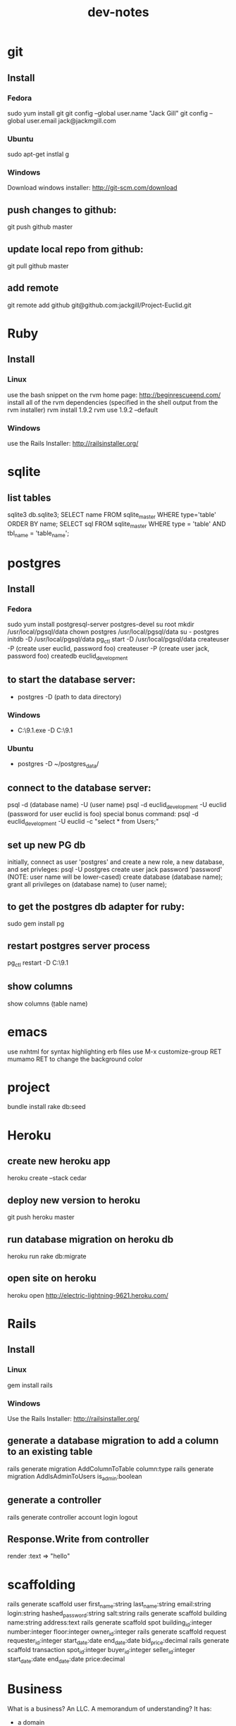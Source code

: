 #+TITLE: dev-notes
* git
** Install
*** Fedora
sudo yum install git
git config --global user.name "Jack Gill"
git config --global user.email jack@jackmgill.com
*** Ubuntu
sudo apt-get instlal g
*** Windows
Download windows installer:
http://git-scm.com/download
** push changes to github:
git push github master
** update local repo from github:
git pull github master
** add remote
git remote add github git@github.com:jackgill/Project-Euclid.git
* Ruby
** Install
*** Linux
use the bash snippet on the rvm home page:
http://beginrescueend.com/
install all of the rvm dependencies (specified in the shell output from the rvm installer)
rvm install 1.9.2
rvm use 1.9.2 --default
*** Windows
use the Rails Installer:
http://railsinstaller.org/
* sqlite
** list tables
sqlite3 db\development.sqlite3;
SELECT name FROM sqlite_master WHERE type='table' ORDER BY name;
SELECT sql FROM sqlite_master WHERE type = 'table' AND tbl_name = 'table_name';
* postgres
** Install
*** Fedora
sudo yum install postgresql-server postgres-devel
su root
mkdir /usr/local/pgsql/data
chown postgres /usr/local/pgsql/data
su - postgres
initdb -D /usr/local/pgsql/data
pg_ctl start -D /usr/local/pgsql/data
createuser -P (create user euclid, password foo)
createuser -P (create user jack, password foo)
createdb euclid_development
** to start the database server: 
- postgres -D (path to data directory)
*** Windows
- C:\Users\Jack\PostgreSQL\9.1\bin\postgres.exe -D C:\Users\Jack\PostgreSQL\9.1\data
*** Ubuntu
- postgres -D ~/postgres_data/
** connect to the database server: 
psql -d (database name) -U (user name)
psql -d euclid_development -U euclid
(password for user euclid is foo)
special bonus command:
psql -d euclid_development -U euclid -c "select * from Users;"
** set up new PG db
initially, connect as user 'postgres' and create a new role, a new database, and set privleges:
 psql -U postgres
 create user jack password 'password' (NOTE: user name will be lower-cased)
 create database (database name);
 grant all privileges on (database name) to (user name);
** to get the postgres db adapter for ruby:
sudo gem install pg
** restart postgres server process
pg_ctl restart -D C:\Users\Jack\PostgreSQL\9.1\data
** show columns
show columns \d (table name)
* emacs
use nxhtml for syntax highlighting erb files
use M-x customize-group RET mumamo RET to change the background color
* project
bundle install
rake db:seed
* Heroku
** create new heroku app
heroku create --stack cedar
** deploy new version to heroku
git push heroku master
** run database migration on heroku db
heroku run rake db:migrate
** open site on heroku
heroku open
http://electric-lightning-9621.heroku.com/
* Rails
** Install
*** Linux
gem install rails
*** Windows
Use the Rails Installer:
http://railsinstaller.org/
** generate a database migration to add a column to an existing table
rails generate migration AddColumnToTable column:type
rails generate migration AddIsAdminToUsers is_admin:boolean
** generate a controller
rails generate controller account login logout
** Response.Write from controller
render :text => "hello"
* scaffolding
rails generate scaffold user first_name:string last_name:string email:string login:string hashed_password:string salt:string
rails generate scaffold building name:string address:text
rails generate scaffold spot building_id:integer number:integer floor:integer owner_id:integer
rails generate scaffold request requester_id:integer start_date:date end_date:date bid_price:decimal
rails generate scaffold transaction spot_id:integer buyer_id:integer seller_id:integer start_date:date end_date:date price:decimal
* Business
What is a business?
An LLC.
A memorandum of understanding?
It has:
- a domain
- email
- a mailing address, usually a PO Box
- a web site
- a phone number?
When you start a small business, the LLC is a legal shim that stands between you and liability. 
The various means to contacts a business - email, phone, snail mail - all fall through to the personal
equivalents for the founders. 
Likewise, the income and taxes fall through to the founders.

So when you start an LLC, you're basically creating a thin layer between your person and the rest of 
the world.

Need to do some cost projections based on various hosting scenarios.
Need to research these hosting providers in depth: Heroku, Engine Yard, EC2. (others: Rackspace, Linode) 
Need to write a position paper on PaaS vs IaaS.
Need to do some revenue projections based on usage volume, and our cut.

cost project + revenue = rudimentary business model?

* Brainstorming
** counter offers:
field for transaction owner
two fields for each party assenting to the transaction
facilitate counter offers by resetting "owner" field
transaction is complete when both parties assent
TODO: mutable or immutable transactions?
* Features
** messaging -- release valve
** link-to-listing
** lightning offers
** transaction queue (on user dashboard)
** fine-grained management of notifications
** private offer facility
* Misc
- only admin users should be able to view the admin controller
- account creation page
- if we're going to passing around URL parameters and whatnot, we're going to need an entitlements system
- give justin his spire resident card
